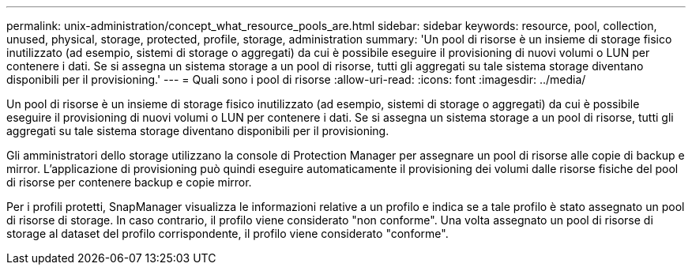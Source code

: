 ---
permalink: unix-administration/concept_what_resource_pools_are.html 
sidebar: sidebar 
keywords: resource, pool, collection, unused, physical, storage, protected, profile, storage, administration 
summary: 'Un pool di risorse è un insieme di storage fisico inutilizzato (ad esempio, sistemi di storage o aggregati) da cui è possibile eseguire il provisioning di nuovi volumi o LUN per contenere i dati. Se si assegna un sistema storage a un pool di risorse, tutti gli aggregati su tale sistema storage diventano disponibili per il provisioning.' 
---
= Quali sono i pool di risorse
:allow-uri-read: 
:icons: font
:imagesdir: ../media/


[role="lead"]
Un pool di risorse è un insieme di storage fisico inutilizzato (ad esempio, sistemi di storage o aggregati) da cui è possibile eseguire il provisioning di nuovi volumi o LUN per contenere i dati. Se si assegna un sistema storage a un pool di risorse, tutti gli aggregati su tale sistema storage diventano disponibili per il provisioning.

Gli amministratori dello storage utilizzano la console di Protection Manager per assegnare un pool di risorse alle copie di backup e mirror. L'applicazione di provisioning può quindi eseguire automaticamente il provisioning dei volumi dalle risorse fisiche del pool di risorse per contenere backup e copie mirror.

Per i profili protetti, SnapManager visualizza le informazioni relative a un profilo e indica se a tale profilo è stato assegnato un pool di risorse di storage. In caso contrario, il profilo viene considerato "non conforme". Una volta assegnato un pool di risorse di storage al dataset del profilo corrispondente, il profilo viene considerato "conforme".
